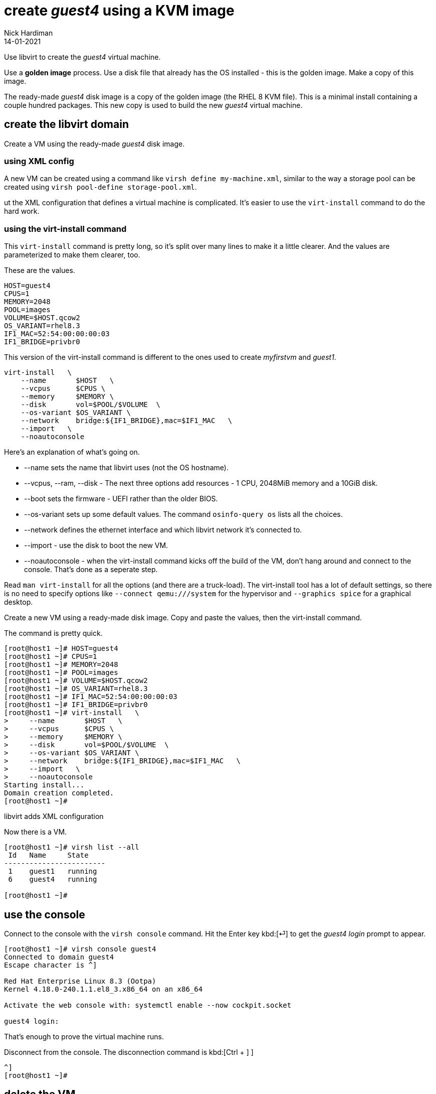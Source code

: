 = create _guest4_ using a KVM image
Nick Hardiman 
:source-highlighter: highlight.js
:revdate: 14-01-2021



Use libvirt to create the _guest4_ virtual machine. 

Use a  *golden image* process. 
Use a disk file that already has the OS installed - this is the golden image. 
Make a copy of this image.

The ready-made _guest4_ disk image is a copy of the golden image (the RHEL 8 KVM file).
This is a minimal install containing a couple hundred packages. 
This new copy is used to build the new _guest4_ virtual machine. 





== create the libvirt domain 

Create a VM using the ready-made _guest4_ disk image. 


=== using XML config 

A new VM can be created using a command like ``virsh define my-machine.xml``, 
similar to the way a storage pool can be created using ``virsh pool-define storage-pool.xml``.

ut the XML configuration that defines a virtual machine is complicated. 
It's easier to use the ``virt-install`` command to do the hard work. 


=== using the virt-install command

This ``virt-install`` command is pretty long, so it's split over many lines to make it a little clearer. 
And the values are parameterized to make them clearer, too.  

These are the values.

[source,bash]
----
HOST=guest4 
CPUS=1
MEMORY=2048
POOL=images
VOLUME=$HOST.qcow2
OS_VARIANT=rhel8.3
IF1_MAC=52:54:00:00:00:03
IF1_BRIDGE=privbr0
----

This version of the virt-install command is different to the ones used to create _myfirstvm_ and _guest1_. 

[source,bash]
----
virt-install   \
    --name       $HOST   \
    --vcpus      $CPUS \
    --memory     $MEMORY \
    --disk       vol=$POOL/$VOLUME  \
    --os-variant $OS_VARIANT \
    --network    bridge:${IF1_BRIDGE},mac=$IF1_MAC   \
    --import   \
    --noautoconsole
----

Here's an explanation of what's going on. 

* --name sets the name that libvirt uses (not the OS hostname). 
* --vcpus, --ram, --disk - The next three options add resources - 1 CPU, 2048MiB memory and a 10GiB disk.
* --boot sets the firmware -   UEFI rather than the older BIOS.
* --os-variant sets up some default values. 
The command ``osinfo-query os`` lists all the choices. 
* --network defines the ethernet interface and which libvirt network it's connected to.
* --import - use the disk to boot the new VM. 
* --noautoconsole - when the virt-install command kicks off the build of the VM, don't hang around and connect to the console. 
That's done as a seperate step. 

Read `man virt-install` for all the options (and there are a truck-load). 
The virt-install tool has a lot of default settings, so there is no need to specify options like `--connect qemu:///system` for the hypervisor and `--graphics spice` for a graphical desktop. 



Create a new VM using a ready-made disk image.
Copy and paste the values, then the virt-install command. 

The command is pretty quick. 

[source,shell]
----
[root@host1 ~]# HOST=guest4 
[root@host1 ~]# CPUS=1
[root@host1 ~]# MEMORY=2048
[root@host1 ~]# POOL=images
[root@host1 ~]# VOLUME=$HOST.qcow2
[root@host1 ~]# OS_VARIANT=rhel8.3
[root@host1 ~]# IF1_MAC=52:54:00:00:00:03
[root@host1 ~]# IF1_BRIDGE=privbr0
[root@host1 ~]# virt-install   \
>     --name       $HOST   \
>     --vcpus      $CPUS \
>     --memory     $MEMORY \
>     --disk       vol=$POOL/$VOLUME  \
>     --os-variant $OS_VARIANT \
>     --network    bridge:${IF1_BRIDGE},mac=$IF1_MAC   \
>     --import   \
>     --noautoconsole
Starting install...
Domain creation completed.
[root@host1 ~]# 
----

libvirt adds XML configuration 

Now there is a VM.

[source,shell]
----
[root@host1 ~]# virsh list --all
 Id   Name     State
------------------------
 1    guest1   running
 6    guest4   running

[root@host1 ~]# 
----



== use the console 

Connect to the console with the ``virsh console`` command.
Hit the Enter key kbd:[⏎]  to get the _guest4 login_ prompt to appear. 

[source,shell]
----
[root@host1 ~]# virsh console guest4
Connected to domain guest4
Escape character is ^]

Red Hat Enterprise Linux 8.3 (Ootpa)
Kernel 4.18.0-240.1.1.el8_3.x86_64 on an x86_64

Activate the web console with: systemctl enable --now cockpit.socket

guest4 login: 
----

That's enough to prove the virtual machine runs. 

Disconnect from the console. 
The disconnection command is 
kbd:[Ctrl + ++]++ ] 


[source,shell]
----
^]
[root@host1 ~]# 
----



== delete the VM

if something goes wrong, clear your work and start again with the  _virsh undefine_ command.

First, stop the VM running with the _virsh destroy_ command. 
Despite the dramatic _destroy_ name, this does not delete anything. 
It's like pulling the plug on a physical computer. 

[source,shell]
----
[root@host1 ~]# virsh destroy guest4
Domain guest4 destroyed

[root@host1 ~]# 
[root@host1 ~]# virsh undefine --nvram --remove-all-storage guest4 
Domain guest4 has been undefined
Volume 'vda'(/var/lib/libvirt/images/guest4.qcow2) removed.

[root@host1 ~]# 
----

Check it's gone. 

[source,shell]
....
[root@host1 ~]# virsh list --all
 Id   Name     State
------------------------
 1    guest1   running

[root@host1 ~]# 
....



